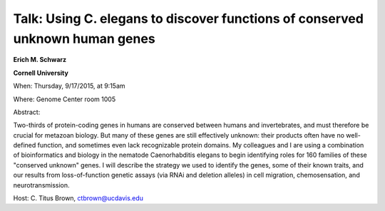 Talk: Using C. elegans to discover functions of conserved unknown human genes
#############################################################################

**Erich M. Schwarz**

**Cornell University**

When: Thursday, 9/17/2015, at 9:15am

Where: Genome Center room 1005

Abstract:

Two-thirds of protein-coding genes in humans are conserved between
humans and invertebrates, and must therefore be crucial for metazoan
biology. But many of these genes are still effectively unknown:
their products often have no well-defined function, and sometimes
even lack recognizable protein domains. My colleagues and I are
using a combination of bioinformatics and biology in the nematode       
Caenorhabditis elegans to begin identifying roles for 160 families       
of these "conserved unknown" genes. I will describe the strategy we
used to identify the genes, some of their known traits, and our
results from loss-of-function genetic assays (via RNAi and deletion
alleles) in cell migration, chemosensation, and neurotransmission.

Host: C. Titus Brown, ctbrown@ucdavis.edu
